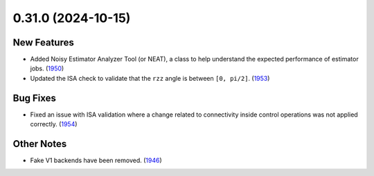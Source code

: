 0.31.0 (2024-10-15)
===================

New Features
------------

- Added Noisy Estimator Analyzer Tool (or NEAT), a class to help understand the expected performance of estimator jobs. (`1950 <https://github.com/Qiskit/qiskit-ibm-runtime/pull/1950>`__)
- Updated the ISA check to validate that the ``rzz`` angle is between ``[0, pi/2]``. (`1953 <https://github.com/Qiskit/qiskit-ibm-runtime/pull/1953>`__)

Bug Fixes
---------
- Fixed an issue with ISA validation where a change related to connectivity inside control operations was not
  applied correctly. (`1954 <https://github.com/Qiskit/qiskit-ibm-runtime/pull/1954>`__)

Other Notes
-----------
- Fake V1 backends have been removed. (`1946 <https://github.com/Qiskit/qiskit-ibm-runtime/pull/1946>`__)
